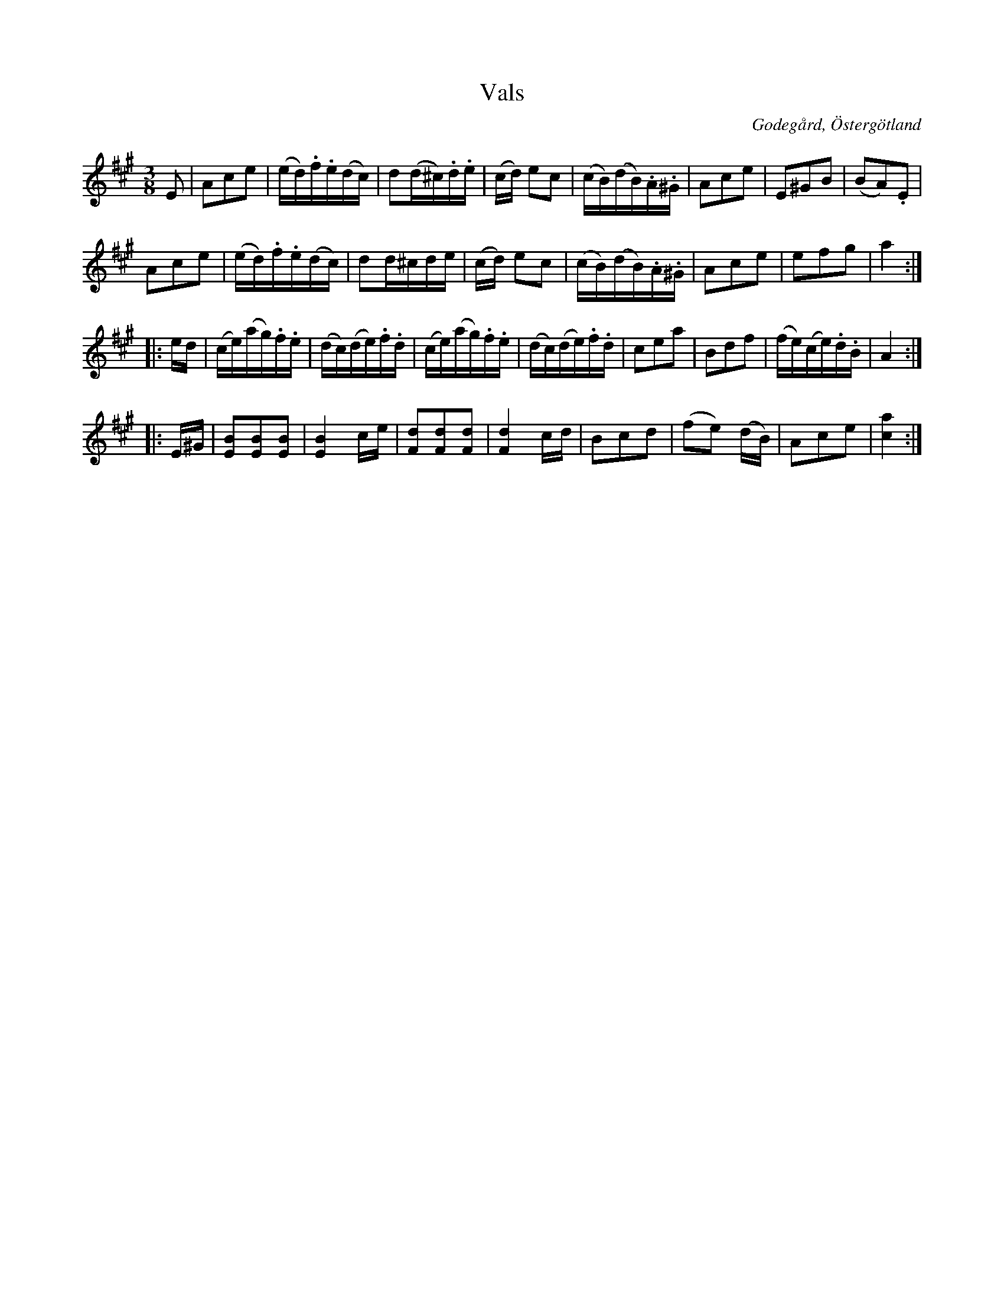 %%abc-charset utf-8

X:11
T:Vals
S:efter Carl Gustaf Sundblad
O:Godegård, Östergötland 
R:Vals
B:Carl Gustaf Sundblads notbok
B:http://www.smus.se/earkiv/fmk/browselarge.php?lang=sw&katalogid=M+27&bildnr=00007
B:http://www.smus.se/earkiv/fmk/browselarge.php?lang=sw&katalogid=%C3%96g+20&bildnr=00012
M:3/8
L:1/16
K:A
E2 | A2c2e2 | (ed).f.e(dc) | d2(d^c).d.e | (cd) e2c2 | (cB)(dB).A.^G | A2c2e2  | E2^G2B2 | (B2A2).E2 |
A2c2e2 | (ed).f.e(dc) | d2d^cde | (cd) e2c2 | (cB)(dB).A.^G | A2c2e2 | e2f2g2 | a4 ::
ed |(ce)(ag).f.e | (dc)(de).f.d | (ce)(ag).f.e | (dc)(de).f.d | c2e2a2 | B2d2f2 | (fe)(ce).d.B | A4 ::
E^G | [E2B2][E2B2][E2B2] | [E4B4] ce | [F2d2][F2d2][F2d2] | [F4d4] cd | B2c2d2 | (f2e2) (dB) | A2c2e2 | [c4a4] :|]

